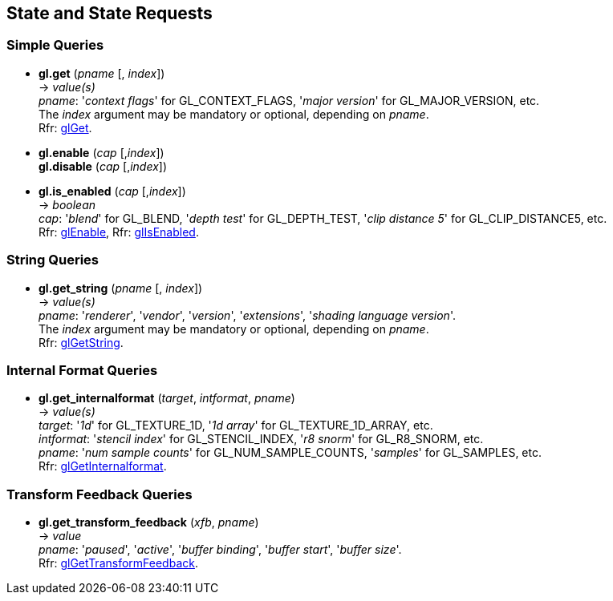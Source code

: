 
== State and State Requests

=== Simple Queries

[[gl.get]]
* *gl.get* (_pname_ [, _index_]) +
-> _value(s)_ +
[small]#_pname_: '_context flags_' for GL_CONTEXT_FLAGS, '_major version_' for GL_MAJOR_VERSION, etc. +
The _index_ argument may be mandatory or optional, depending on _pname_. +
Rfr: https://www.opengl.org/wiki/GLAPI/glGet[glGet].#

[[gl.enable]]
* *gl.enable* (_cap_ [,_index_]) +
*gl.disable* (_cap_ [,_index_]) +
* *gl.is_enabled* (_cap_ [,_index_]) +
-> _boolean_ +
[small]#_cap_: '_blend_' for GL_BLEND, '_depth test_' for GL_DEPTH_TEST, 
'_clip distance 5_' for GL_CLIP_DISTANCE5, etc. +
Rfr: https://www.opengl.org/wiki/GLAPI/glEnable[glEnable], 
Rfr: https://www.opengl.org/wiki/GLAPI/glIsEnable[glIsEnabled].#

=== String Queries

[[gl.get_string]]
* *gl.get_string* (_pname_ [, _index_]) +
-> _value(s)_ +
[small]#_pname_: '_renderer_', '_vendor_', '_version_', '_extensions_', '_shading language version_'. +
The _index_ argument may be mandatory or optional, depending on _pname_. +
Rfr: https://www.opengl.org/wiki/GLAPI/glGetString[glGetString].#

=== Internal Format Queries

[[gl.get_internalformat]]
* *gl.get_internalformat* (_target_, _intformat_, _pname_) +
-> _value(s)_ +
[small]#_target_: '_1d_' for GL_TEXTURE_1D, '_1d array_' for GL_TEXTURE_1D_ARRAY, etc. +
_intformat_: '_stencil index_' for GL_STENCIL_INDEX, '_r8 snorm_' for GL_R8_SNORM, etc. +
_pname_: '_num sample counts_' for GL_NUM_SAMPLE_COUNTS, '_samples_' for GL_SAMPLES, etc. +
Rfr: https://www.opengl.org/wiki/GLAPI/glGetInternalformat[glGetInternalformat].#


=== Transform Feedback Queries

[[gl.get_]]
* *gl.get_transform_feedback* (_xfb_, _pname_) +
-> _value_ +
[small]#_pname_: '_paused_', '_active_', '_buffer binding_', '_buffer start_', '_buffer size_'. +
Rfr: https://www.opengl.org/sdk/docs/man/html/glGetTransformFeedback.xhtml[glGetTransformFeedback].#

<<<


